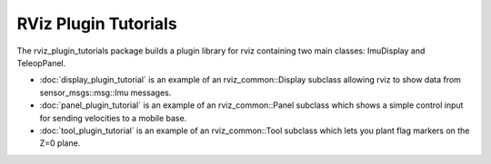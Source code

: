 RViz Plugin Tutorials
=====================

The rviz_plugin_tutorials package builds a plugin library for rviz
containing two main classes: ImuDisplay and TeleopPanel.

- :doc:`display_plugin_tutorial` is an example of an rviz_common::Display
  subclass allowing rviz to show data from sensor_msgs::msg::Imu messages.

- :doc:`panel_plugin_tutorial` is an example of an rviz_common::Panel
  subclass which shows a simple control input for sending velocities
  to a mobile base.

- :doc:`tool_plugin_tutorial` is an example of an rviz_common::Tool
  subclass which lets you plant flag markers on the Z=0 plane.
